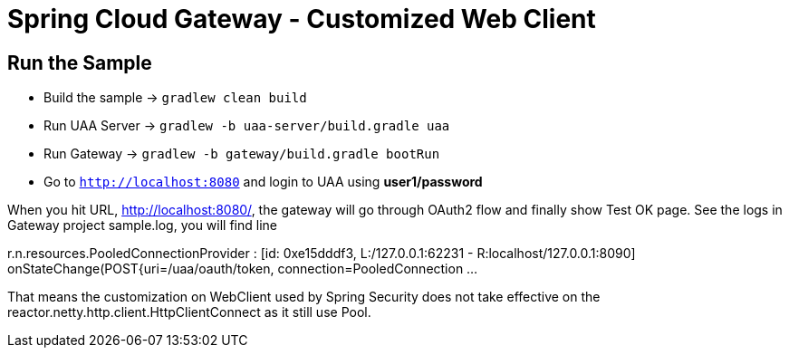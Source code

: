 = Spring Cloud Gateway - Customized Web Client

== Run the Sample

* Build the sample -> `gradlew clean build`
* Run UAA Server -> `gradlew -b uaa-server/build.gradle uaa`
* Run Gateway -> `gradlew -b gateway/build.gradle bootRun`
* Go to `http://localhost:8080` and login to UAA using *user1/password*

When you hit URL, http://localhost:8080/, the gateway will go through OAuth2 flow and finally show Test OK page. See the logs in Gateway project sample.log, you will find line

r.n.resources.PooledConnectionProvider   : [id: 0xe15dddf3, L:/127.0.0.1:62231 - R:localhost/127.0.0.1:8090] onStateChange(POST{uri=/uaa/oauth/token, connection=PooledConnection ...

That means the customization on WebClient used by Spring Security does not take effective on the reactor.netty.http.client.HttpClientConnect as it still use Pool.
